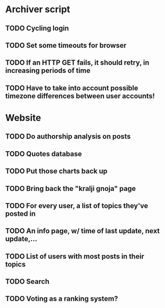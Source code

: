 * Archiver script
** TODO Cycling login
** TODO Set some timeouts for browser
** TODO If an HTTP GET fails, it should retry, in increasing periods of time
** TODO Have to take into account possible timezone differences between user accounts!
* Website
** TODO Do authorship analysis on posts
** TODO Quotes database
** TODO Put those charts back up
** TODO Bring back the "kralji gnoja" page
** TODO For every user, a list of topics they've posted in
** TODO An info page, w/ time of last update, next update,...
** TODO List of users with most posts in their topics
** TODO Search
** TODO Voting as a ranking system?
